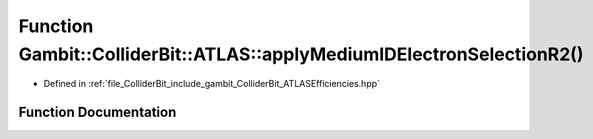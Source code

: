 .. _exhale_function_namespaceGambit_1_1ColliderBit_1_1ATLAS_1ab9a06c7b74a0a6fb60a3f4631aea30fc:

Function Gambit::ColliderBit::ATLAS::applyMediumIDElectronSelectionR2()
=======================================================================

- Defined in :ref:`file_ColliderBit_include_gambit_ColliderBit_ATLASEfficiencies.hpp`


Function Documentation
----------------------


.. doxygenfunction:: Gambit::ColliderBit::ATLAS::applyMediumIDElectronSelectionR2()
   :project: GAMBIT